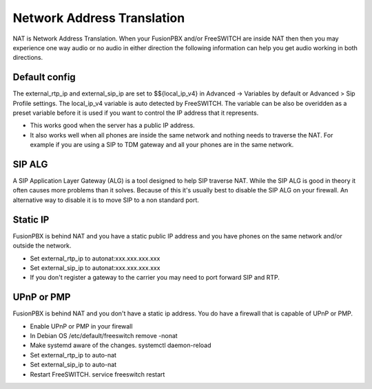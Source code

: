 #####
Network Address Translation
#####

NAT is Network Address Translation. When your FusionPBX and/or FreeSWITCH are inside NAT then then you may experience one way audio or no audio in either direction the following information can help you get audio working in both directions.


Default config
^^^^^^^^^^^^^^^
The external_rtp_ip and external_sip_ip are set to $${local_ip_v4} in Advanced -> Variables by default or Advanced > Sip Profile settings. The local_ip_v4 variable is auto detected by FreeSWITCH. The variable can be also be overidden as a preset variable before it is used if you want to control the IP address that it represents.

* This works good when the server has a public IP address.
* It also works well when all phones are inside the same network and nothing needs to traverse the NAT. For example if you are using a SIP to TDM gateway and all your phones are in the same network.


SIP ALG
^^^^^^^^^^^^^^^
A SIP Application Layer Gateway (ALG) is a tool designed to help SIP traverse NAT. While the SIP ALG is good in theory it often causes more problems than it solves. Because of this it's usually best to disable the SIP ALG on your firewall. An alternative way to disable it is to move SIP to a non standard port.


Static IP
^^^^^^^^^^^^^^^
FusionPBX is behind NAT and you have a static public IP address and you have phones on the same network and/or outside the network.

* Set external_rtp_ip to autonat:xxx.xxx.xxx.xxx
* Set external_sip_ip to autonat:xxx.xxx.xxx.xxx
* If you don't register a gateway to the carrier you may need to port forward SIP and RTP.


UPnP or PMP
^^^^^^^^^^^^^^^
FusionPBX is behind NAT and you don't have a static ip address. You do have a firewall that is capable of UPnP or PMP.

* Enable UPnP or PMP in your firewall
* In Debian OS /etc/default/freeswitch  remove -nonat
* Make systemd aware of the changes.  systemctl daemon-reload
* Set external_rtp_ip to auto-nat
* Set external_sip_ip to auto-nat
* Restart FreeSWITCH.   service freeswitch restart

